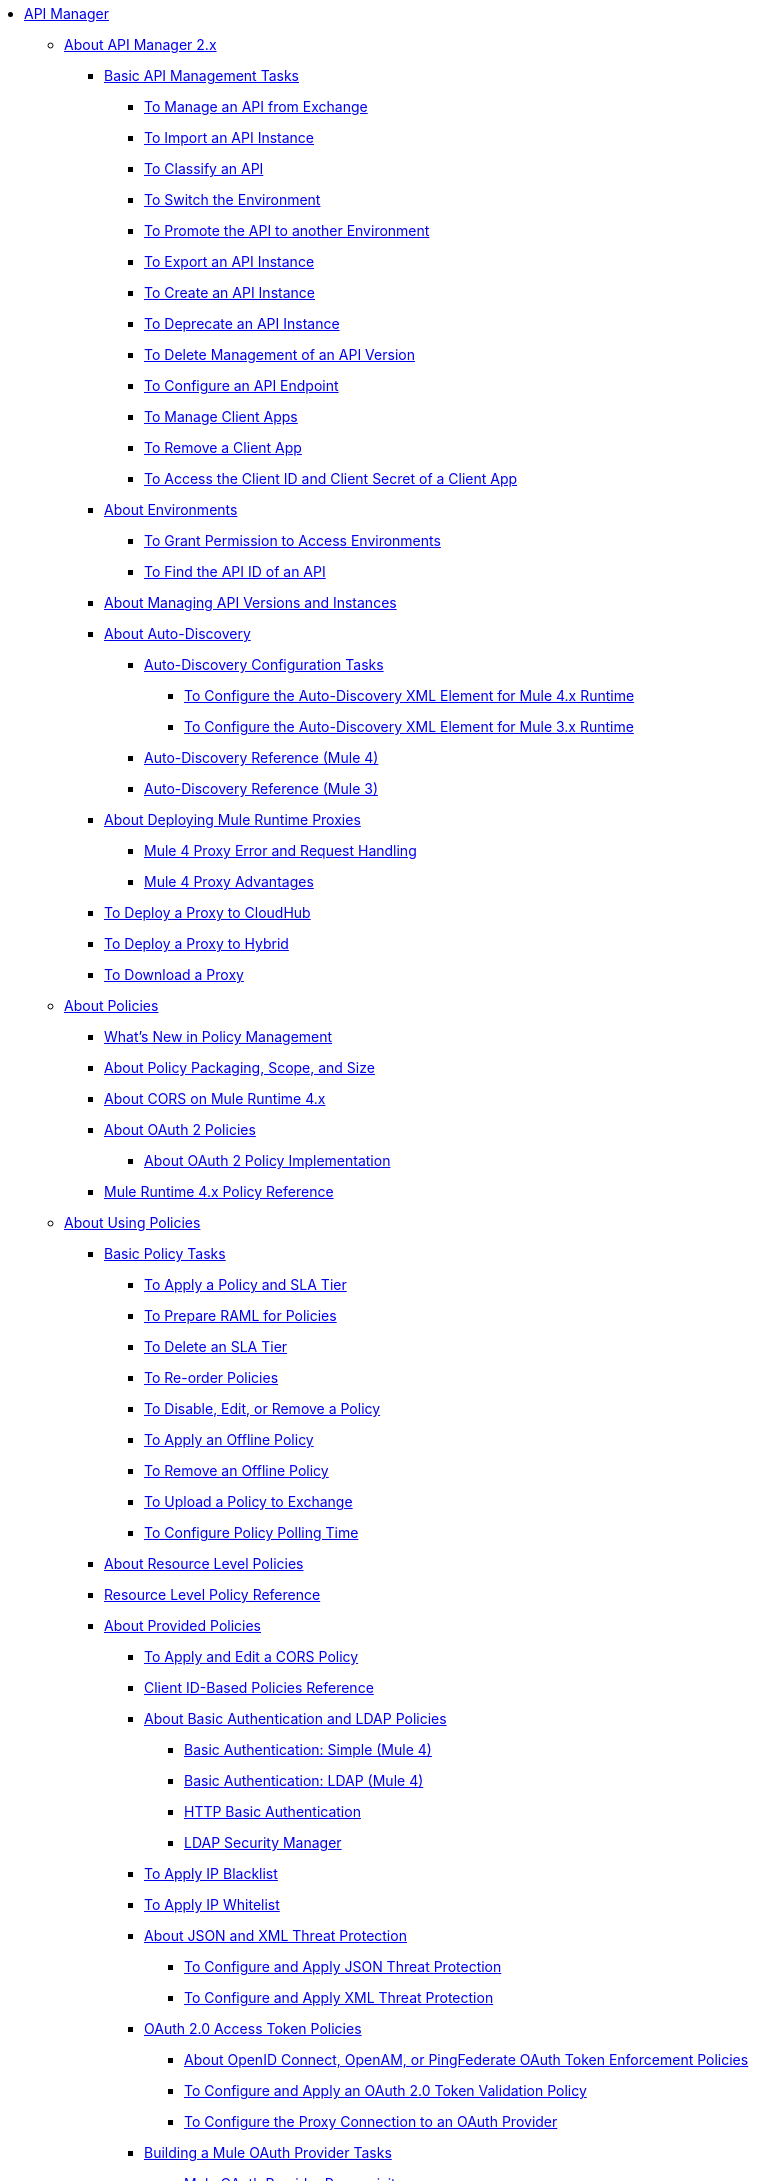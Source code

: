 // TOC File

* link:/api-manager/v/2.x/index[API Manager]
** link:/api-manager/v/2.x/latest-overview-concept[About API Manager 2.x]
*** link:/api-manager/v/2.x/latest-tasks[Basic API Management Tasks]
**** link:/api-manager/v/2.x/manage-exchange-api-task[To Manage an API from Exchange]
**** link:/api-manager/v/2.x/import-api-task[To Import an API Instance]
**** link:/api-manager/v/2.x/classify-api-task[To Classify an API]
**** link:/api-manager/v/2.x/switch-environment-task[To Switch the Environment]
**** link:/api-manager/v/2.x/promote-api-task[To Promote the API to another Environment]
**** link:/api-manager/v/2.x/export-api-latest-task[To Export an API Instance]
**** link:/api-manager/v/2.x/create-instance-task[To Create an API Instance]
**** link:/api-manager/v/2.x/deprecate-api-latest-task[To Deprecate an API Instance]
**** link:/api-manager/v/2.x/delete-api-task[To Delete Management of an API Version ]
**** link:/api-manager/v/2.x/configure-api-task[To Configure an API Endpoint]
**** link:/api-manager/v/2.x/manage-client-apps-latest-task[To Manage Client Apps]
**** link:/api-manager/v/2.x/remove-client-app-latest-task[To Remove a Client App]
**** link:/api-manager/v/2.x/access-client-app-id-task[To Access the Client ID and Client Secret of a Client App]
*** link:/api-manager/v/2.x/environments-concept[About Environments]
**** link:/api-manager/v/2.x/environment-permission-task[To Grant Permission to Access Environments]
**** link:/api-manager/v/2.x/find-api-id-task[To Find the API ID of an API]

*** link:/api-manager/v/2.x/manage-versions-instances-concept[About Managing API Versions and Instances]
*** link:/api-manager/v/2.x/api-auto-discovery-new-concept[About Auto-Discovery]
**** link:/api-manager/v/2.x/configure-auto-discovery-new-task[Auto-Discovery Configuration Tasks]
***** link:/api-manager/v/2.x/configure-autodiscovery-4-task[To Configure the Auto-Discovery XML Element for Mule 4.x Runtime]
***** link:/api-manager/v/2.x/configure-autodiscovery-3-task[To Configure the Auto-Discovery XML Element for Mule 3.x Runtime]
**** link:/api-manager/v/2.x/api-auto-discovery-new-reference[Auto-Discovery Reference (Mule 4)]
**** link:/api-manager/v/2.x/api-platform-gw-attributes-3[Auto-Discovery Reference (Mule 3)]

*** link:/api-manager/v/2.x/proxy-latest-concept[About Deploying Mule Runtime Proxies]
**** link:/api-manager/v/2.x/wsdl-raml-http-proxy-reference[Mule 4 Proxy Error and Request Handling]
**** link:/api-manager/v/2.x/proxy-advantages[Mule 4 Proxy Advantages]
*** link:/api-manager/v/2.x/proxy-deploy-cloudhub-latest-task[To Deploy a Proxy to CloudHub]
*** link:/api-manager/v/2.x/proxy-deploy-hybrid-latest-task[To Deploy a Proxy to Hybrid]
*** link:/api-manager/v/2.x/download-proxy-task[To Download a Proxy]



** link:/api-manager/v/2.x/policies-4-concept[About Policies]
*** link:/api-manager/v/2.x/policies-whats-new-concept[What's New in Policy Management]
*** link:/api-manager/v/2.x/policy-scope-size-concept[About Policy Packaging, Scope, and Size]
*** link:/api-manager/v/2.x/cors-mule4[About CORS on Mule Runtime 4.x]
*** link:/api-manager/v/2.x/oauth2-policies-new[About OAuth 2 Policies]
**** link:/api-manager/v/2.x/oauth-policy-implementation-concept[About OAuth 2 Policy Implementation]
*** link:/api-manager/v/2.x/mule4-policy-reference[Mule Runtime 4.x Policy Reference]


** link:/api-manager/v/2.x/using-policies[About Using Policies]
*** link:/api-manager/v/2.x/basic-policy-tasks-index[Basic Policy Tasks]
**** link:/api-manager/v/2.x/tutorial-manage-an-api[To Apply a Policy and SLA Tier]
**** link:/api-manager/v/2.x/prepare-raml-task[To Prepare RAML for Policies]
**** link:/api-manager/v/2.x/delete-sla-tier-task[To Delete an SLA Tier]
**** link:/api-manager/v/2.x/re-order-policies-task[To Re-order Policies]
**** link:/api-manager/v/2.x/disable-edit-remove-task[To Disable, Edit, or Remove a Policy]
**** link:/api-manager/v/2.x/offline-policy-task[To Apply an Offline Policy]
**** link:/api-manager/v/2.x/offline-remove-task[To Remove an Offline Policy]
**** link:/api-manager/v/2.x/upload-policy-exchange-task[To Upload a Policy to Exchange]
**** link:/api-manager/v/2.x/configure-policy-polling-task[To Configure Policy Polling Time]
*** link:/api-manager/v/2.x/resource-level-policies-about[About Resource Level Policies]
*** link:/api-manager/v/2.x/resource-level-policy-reference[Resource Level Policy Reference]
*** link:/api-manager/v/2.x/available-policies[About Provided Policies]
**** link:/api-manager/v/2.x/cors-policy[To Apply and Edit a CORS Policy]
**** link:/api-manager/v/2.x/client-id-based-policies[Client ID-Based Policies Reference]
**** link:/api-manager/v/2.x/basic-authentication-concept[About Basic Authentication and LDAP Policies]
***** link:/api-manager/v/2.x/basic-authentication-simple-concept[Basic Authentication: Simple (Mule 4)]
***** link:/api-manager/v/2.x/basic-authentication-ldap-concept[Basic Authentication: LDAP (Mule 4)]
***** link:/api-manager/v/2.x/http-basic-authentication-policy[HTTP Basic Authentication]
***** link:/api-manager/v/2.x/ldap-security-manager[LDAP Security Manager]
**** link:/api-manager/v/2.x/ip-blacklist[To Apply IP Blacklist]
**** link:/api-manager/v/2.x/ip-whitelist[To Apply IP Whitelist]
**** link:/api-manager/v/2.x/json-xml-threat-policy[About JSON and XML Threat Protection]
***** link:/api-manager/v/2.x/apply-configure-json-threat-task[To Configure and Apply JSON Threat Protection]
***** link:/api-manager/v/2.x/apply-configure-xml-threat-task[To Configure and Apply XML Threat Protection]
**** link:/api-manager/v/2.x/external-oauth-2.0-token-validation-policy[OAuth 2.0 Access Token Policies]
***** link:/api-manager/v/2.x/openam-oauth-token-enforcement-policy[About OpenID Connect, OpenAM, or PingFederate OAuth Token Enforcement Policies]
***** link:/api-manager/v/2.x/apply-oauth-token-policy-task[To Configure and Apply an OAuth 2.0 Token Validation Policy]
***** link:/api-manager/v/2.x/configure-oauth-proxy-task[To Configure the Proxy Connection to an OAuth Provider]
**** link:/api-manager/v/2.x/aes-oauth-faq[Building a Mule OAuth Provider Tasks]
***** link:/api-manager/v/2.x/oauth-build-provider-prerequisites-about[Mule OAuth Provider Prerequisites]
***** link:/api-manager/v/2.x/building-an-external-oauth-2.0-provider-application[To Build a Mule OAuth 2.0 Provider]
***** link:/api-manager/v/2.x/to-test-local-provider[To Test the Local Provider]
***** link:/api-manager/v/2.x/to-deploy-provider[To Deploy the Provider]
***** link:/api-manager/v/2.x/to-test-remote-provider[To Test the Remote Provider]
***** link:/api-manager/v/2.x/to-configure-provider-multiple-workers[To Configure Multiple Workers]
***** link:/api-manager/v/2.x/to-use-authentication[To Use a Mule Provider for OAuth 2.0 Authentication]
***** link:/api-manager/v/2.x/oauth-dance-about[About the OAuth Dance]
***** link:/api-manager/v/2.x/about-configure-api-for-oauth[About OAuth Policy Prerequisites]
***** link:/api-manager/v/2.x/oauth-service-provider-reference[OAuth 2.0 Service Provider Reference]
***** link:/api-manager/v/2.x/oauth-grant-types-about[About OAuth Grant Types]
***** link:/api-manager/v/2.x/oauth-persist-obj-store-about[About Storing OAuth Tokens]
***** link:/api-manager/v/2.x/oauth2-provider-configuration[Mule OAuth 2.0 Provider Configuration Reference]
**** link:/api-manager/v/2.x/spike-control-reference[Spike Control Policy Reference]
**** link:/api-manager/v/2.x/throttling-rate-limit-concept[About Throttling and Rate Limiting]
***** link:/api-manager/v/2.x/rate-limiting-and-throttling-sla-based-policies[Rate Limiting and Throttling - SLA-Based]
***** link:/api-manager/v/2.x/configure-rate-limiting-task[To Configure the Rate Limiting Policy]
***** link:/api-manager/v/2.x/rate-limiting-and-throttling[Rate Limiting and Throttling Reference]
*** link:/api-manager/v/2.x/cors-reference[CORS Reference]
*** link:/api-manager/v/2.x/defining-sla-tiers[SLA Tiers Reference]

** link:/api-manager/v/2.x/custom-policy-index-latest[About Custom Policies]
*** link:/api-manager/v/2.x/add-remove-headers-concept[Custom Policy Examples]
**** link:/api-manager/v/2.x/add-remove-headers-latest-task[Add/Remove Headers]
**** link:/api-manager/v/2.x/add-remove-headers[Testing Add and Remove Request Header Policies]
*** link:/api-manager/v/2.x/http-policy-transform[HTTP Policy Transform Extension]
*** link:/api-manager/v/2.x/develop-custom-policies-reference[Custom Policy Development Reference]
*** link:/api-manager/v/2.x/custom-policy-4-reference[Custom Policy General Reference]

** link:/api-manager/v/2.x/using-api-alerts[About API Alerts]
*** link:/api-manager/v/2.x/add-api-alert-task[To Add an API Alert]
*** link:/api-manager/v/2.x/test-alert-task[To Test an API Alert]
*** link:/api-manager/v/2.x/view-delete-alerts-task[To View and Delete API Alerts]
*** link:/api-manager/v/2.x/edit-enable-disable-alerts-task[To Edit, Enable, or Disable API Alerts]

** link:/api-manager/v/2.x/gatekeeper[Gatekeeper Enhanced Security Reference]
*** link:/api-manager/v/2.x/gatekeeper-task[To Enable Gatekeeper]


** link:/api-manager/v/2.x/analytics-concept[Analytics]
*** link:/api-manager/v/2.x/viewing-api-analytics[Viewing Analytics]
*** link:/api-manager/v/2.x/analytics-event-api[Analytics Event API]
*** link:/api-manager/v/2.x/analytics-chart[Chart in API Manager]

*** link:/api-manager/v/2.x/analytics-event-forward[About Event Forwarding]

